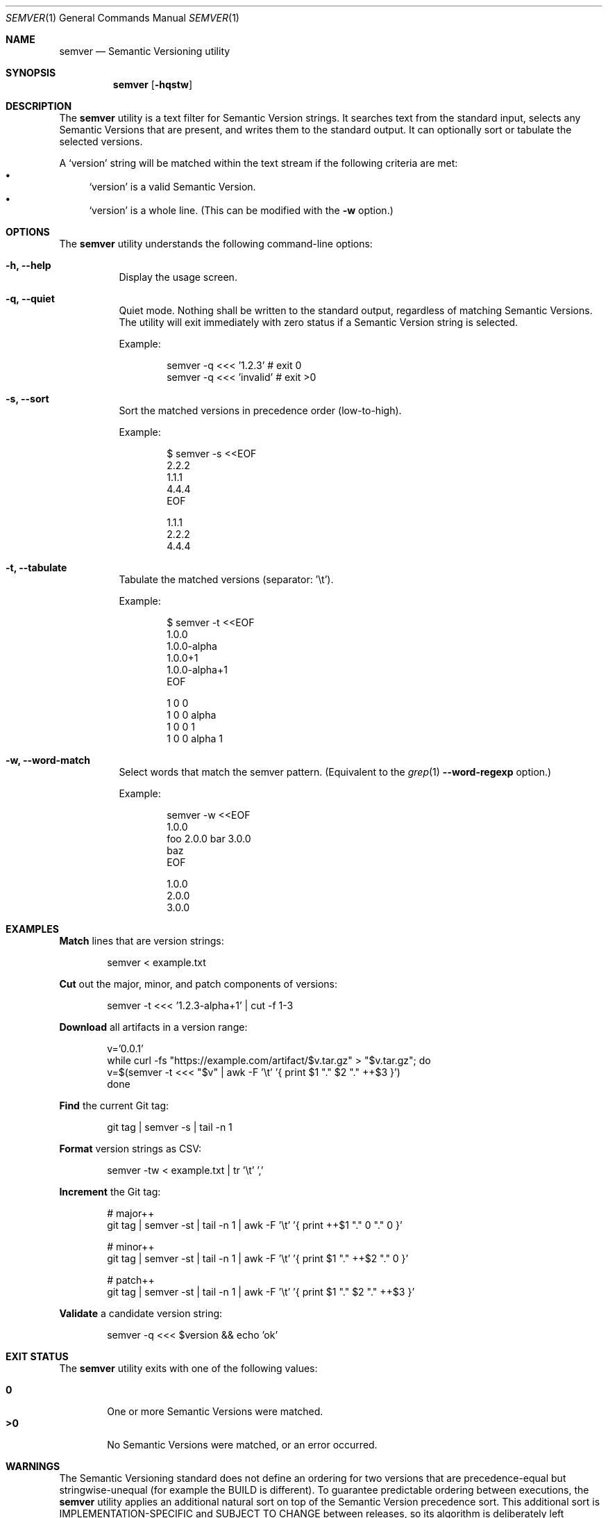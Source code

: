 .Dd February 19, 2019
.Dt SEMVER 1
.Os
.Sh NAME
.Nm semver
.Nd Semantic Versioning utility
.Sh SYNOPSIS
.Nm
.Op Fl hqstw
.Sh DESCRIPTION
The
.Nm
utility is a text filter for Semantic Version strings. It searches text from the standard input, selects any Semantic
Versions that are present, and writes them to the standard output. It can optionally sort or tabulate the selected
versions.
.Pp
A
.Sq version
string will be matched within the text stream if the following criteria are met:
.Bl -bullet -compact
.It
.Sq version
is a valid Semantic Version.
.It
.Sq version
is a whole line. (This can be modified with the
.Fl w
option.)
.El
.Sh OPTIONS
.Pp
The
.Nm
utility understands the following command-line options:
.Bl -tag -width Ds indent
.It Fl h, -help
Display the usage screen.
.It Fl q, -quiet
Quiet mode. Nothing shall be written to the standard output, regardless of matching Semantic Versions. The utility will exit immediately with zero status if a Semantic Version string is selected.
.Pp
Example:
.Pp
.Bd -literal -offset indent
semver -q <<< '1.2.3'    # exit 0
semver -q <<< 'invalid'  # exit >0
.Ed
.It Fl s, -sort
Sort the matched versions in precedence order (low-to-high).
.Pp
Example:
.Pp
.Bd -literal -offset indent
$ semver -s <<EOF
2.2.2
1.1.1
4.4.4
EOF

1.1.1
2.2.2
4.4.4
.Ed
.It Fl t, -tabulate
Tabulate the matched versions (separator: '\\t').
.Pp
Example:
.Pp
.Bd -literal -offset indent
$ semver -t <<EOF
1.0.0
1.0.0-alpha
1.0.0+1
1.0.0-alpha+1
EOF

1   0   0
1   0   0   alpha
1   0   0           1
1   0   0   alpha   1
.Ed
.It Fl w, -word-match
Select words that match the semver pattern. (Equivalent to the
.Xr grep 1
.Fl -word-regexp
option.)
.Pp
Example:
.Pp
.Bd -literal -offset indent
semver -w <<EOF
1.0.0
foo 2.0.0 bar 3.0.0
baz
EOF

1.0.0
2.0.0
3.0.0
.Ed
.El
.Sh EXAMPLES
.Pp
\fBMatch\fR lines that are version strings:
.Pp
.Bd -literal -offset indent -compact
semver < example.txt
.Ed
.Pp
\fBCut\fR out the major, minor, and patch components of versions:
.Pp
.Bd -literal -offset indent -compact
semver -t <<< '1.2.3-alpha+1' | cut -f 1-3
.Ed
.Pp
\fBDownload\fR all artifacts in a version range:
.Pp
.Bd -literal -offset indent -compact
v='0.0.1'
while curl -fs "https://example.com/artifact/$v.tar.gz" > "$v.tar.gz"; do
    v=$(semver -t <<< "$v" | awk -F '\\t' '{ print $1 "." $2 "." ++$3 }')
done
.Ed
.Pp
\fBFind\fR the current Git tag:
.Pp
.Bd -literal -offset indent -compact
git tag | semver -s | tail -n 1
.Ed
.Pp
\fBFormat\fR version strings as CSV:
.Pp
.Bd -literal -offset indent -compact
semver -tw < example.txt | tr '\\t' ','
.Ed
.Pp
\fBIncrement\fR the Git tag:
.Pp
.Bd -literal -offset indent -compact
# major++
git tag | semver -st | tail -n 1 | awk -F '\\t' '{ print ++$1 "." 0 "." 0 }'

# minor++
git tag | semver -st | tail -n 1 | awk -F '\\t' '{ print $1 "." ++$2 "." 0 }'

# patch++
git tag | semver -st | tail -n 1 | awk -F '\\t' '{ print $1 "." $2 "." ++$3 }'
.Ed
.Pp
\fBValidate\fR a candidate version string:
.Pp
.Bd -literal -offset indent
semver -q <<< $version && echo 'ok'
.Ed
.Sh EXIT STATUS
The
.Nm
utility exits with one of the following values:
.Pp
.Bl -tag -width flag -compact
.It Li 0
One or more Semantic Versions were matched.
.It Li >0
No Semantic Versions were matched, or an error occurred.
.El
.Sh WARNINGS
The Semantic Versioning standard does not define an ordering for two versions that are precedence-equal but stringwise-unequal (for example the BUILD is different). To guarantee predictable ordering between executions, the
.Nm
utility applies an additional natural sort on top of the Semantic Version precedence sort. This additional sort is IMPLEMENTATION-SPECIFIC and SUBJECT TO CHANGE between releases, so its algorithm is deliberately left undocumented. You should not rely on it.
.Sh STANDARDS
The
.Nm
utility is expected to conform to the Semantic Versioning standard, defined at https://semver.org.
